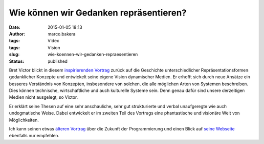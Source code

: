 Wie können wir Gedanken repräsentieren?
#######################################
:date: 2015-01-05 18:13
:author: marco.bakera
:tags: Video
:tags: Vision
:slug: wie-koennen-wir-gedanken-repraesentieren
:status: published

Bret Victor blickt in diesem 
`inspirierenden Vortrag <https://vimeo.com/115154289>`_ zurück auf die
Geschichte unterschiedlicher Repräsentationsformen gedanklicher Konzepte
und entwickelt seine eigene Vision dynamischer Medien. Er erhofft sich
durch neue Ansätze ein besseres Verständnis von Konzepten, insbesondere
von solchen, die alle möglichen Arten von Systemen beschreiben. Dies
können technische, wirtschaftliche und auch kulturelle Systeme sein.
Denn genau dafür sind unsere derzeitigen Medien nicht ausgelegt, so
Victor.

Er erklärt seine Thesen auf eine sehr anschauliche, sehr gut
strukturierte und verbal unaufgeregte wie auch undogmatische Weise.
Dabei entwickelt er im zweiten Teil des Vortrags eine phantastische und
visionäre Welt von Möglichkeiten.

Ich kann seinen etwas `älteren
Vortrag <http://www.bakera.de/wp/2013/07/die-zukunft-der-programmierung/>`__
über die Zukunft der Programmierung und einen Blick auf `seine
Webseite <http://worrydream.com/>`__ ebenfalls nur empfehlen.
